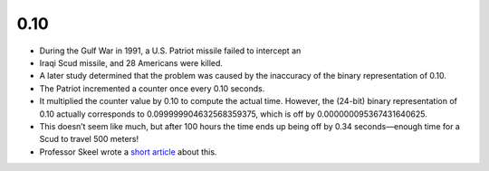 .. title: Computer Bugs - Roundoff Error and the Patriot Missile
.. slug: computer-bugs-roundoff-error-and-the-patriot-missile
.. date: 2017-07-17 09:09:13 UTC-07:00
.. tags: bugs
.. category:
.. link:
.. description:
.. type: text

0.10
----

* During the Gulf War in 1991, a U.S. Patriot missile failed to intercept an
* Iraqi Scud missile, and 28 Americans were killed.
* A later study determined that the problem was caused by the inaccuracy of the binary representation of 0.10.
* The Patriot incremented a counter once every 0.10 seconds.
* It multiplied the counter value by 0.10 to compute the actual time. However, the (24-bit) binary representation of 0.10 actually corresponds to 0.099999904632568359375, which is off by 0.000000095367431640625.
* This doesn’t seem like much, but after 100 hours the time ends up being off by 0.34 seconds—enough time for a Scud to travel 500 meters!
* Professor Skeel wrote a `short article`_ about this.

.. _short article: http://mate.uprh.edu/~pnegron/notas4061/patriot.htm
